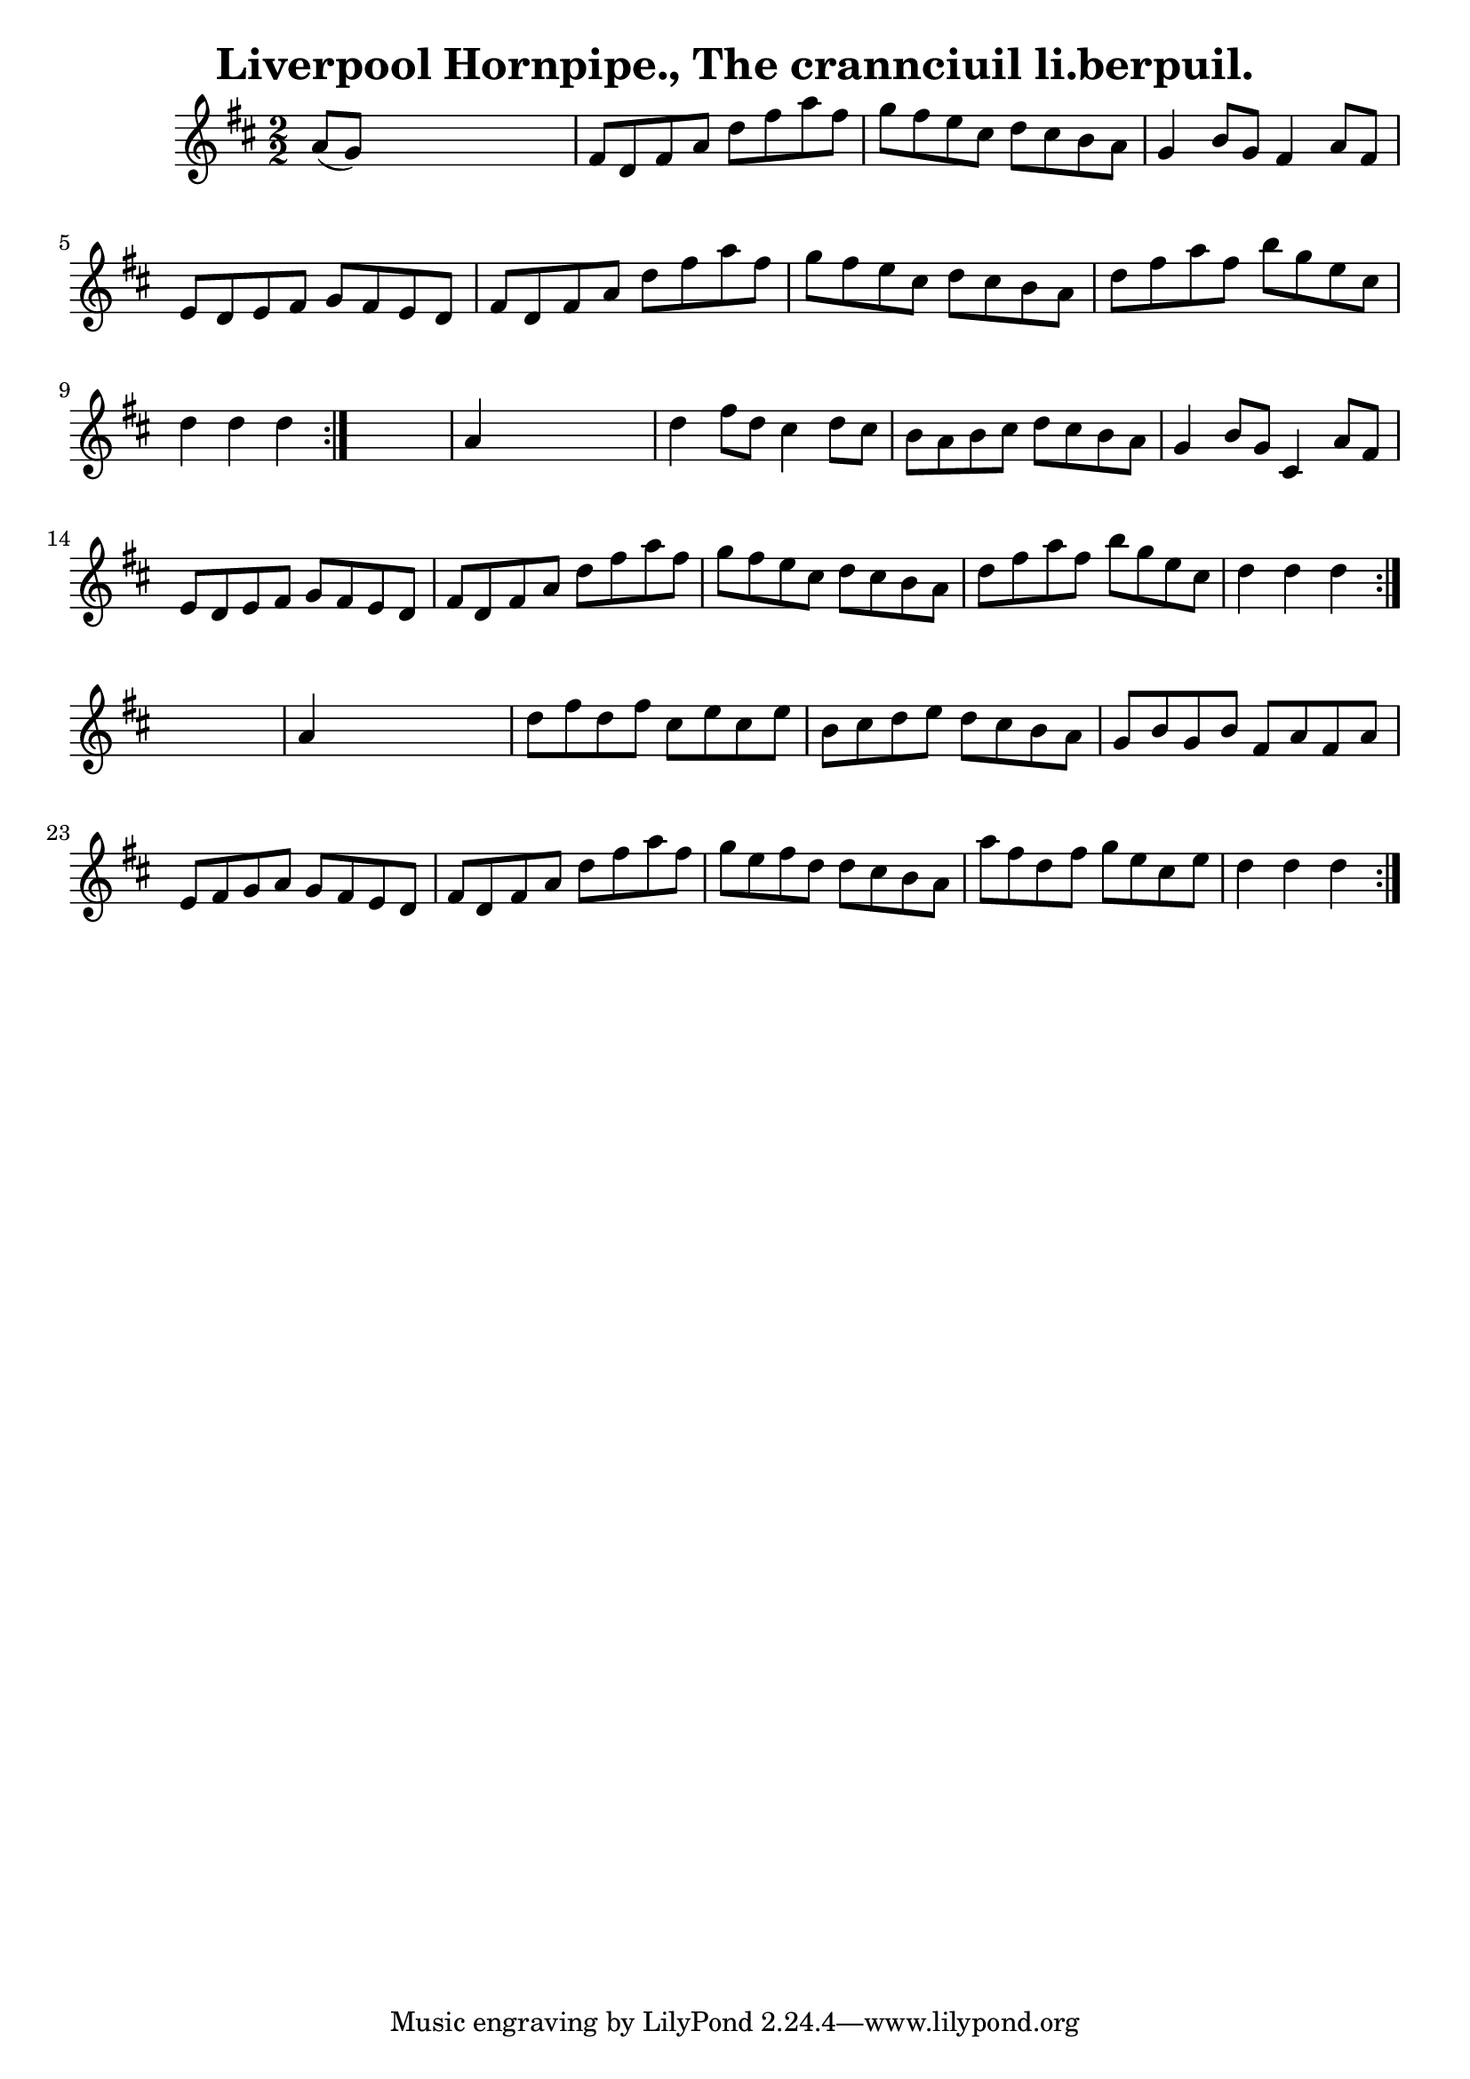 
\version "2.16.2"
% automatically converted by musicxml2ly from xml/1565_bh.xml

%% additional definitions required by the score:
\language "english"


\header {
    encoder = "abc2xml version 63"
    encodingdate = "2015-01-25"
    title = "Liverpool Hornpipe., The
crannciuil li.berpuil."
    }

\layout {
    \context { \Score
        autoBeaming = ##f
        }
    }
PartPOneVoiceOne =  \relative a' {
    \repeat volta 2 {
        \repeat volta 2 {
            \repeat volta 2 {
                \key d \major \numericTimeSignature\time 2/2 a8 ( [ g8 )
                ] s2. | % 2
                fs8 [ d8 fs8 a8 ] d8 [ fs8 a8 fs8 ] | % 3
                g8 [ fs8 e8 cs8 ] d8 [ cs8 b8 a8 ] | % 4
                g4 b8 [ g8 ] fs4 a8 [ fs8 ] | % 5
                e8 [ d8 e8 fs8 ] g8 [ fs8 e8 d8 ] | % 6
                fs8 [ d8 fs8 a8 ] d8 [ fs8 a8 fs8 ] | % 7
                g8 [ fs8 e8 cs8 ] d8 [ cs8 b8 a8 ] | % 8
                d8 [ fs8 a8 fs8 ] b8 [ g8 e8 cs8 ] | % 9
                d4 d4 d4 }
            s4 | \barNumberCheck #10
            a4 s2. | % 11
            d4 fs8 [ d8 ] cs4 d8 [ cs8 ] | % 12
            b8 [ a8 b8 cs8 ] d8 [ cs8 b8 a8 ] | % 13
            g4 b8 [ g8 ] cs,4 a'8 [ fs8 ] | % 14
            e8 [ d8 e8 fs8 ] g8 [ fs8 e8 d8 ] | % 15
            fs8 [ d8 fs8 a8 ] d8 [ fs8 a8 fs8 ] | % 16
            g8 [ fs8 e8 cs8 ] d8 [ cs8 b8 a8 ] | % 17
            d8 [ fs8 a8 fs8 ] b8 [ g8 e8 cs8 ] | % 18
            d4 d4 d4 }
        s4 | % 19
        a4 s2. | \barNumberCheck #20
        d8 [ fs8 d8 fs8 ] cs8 [ e8 cs8 e8 ] | % 21
        b8 [ cs8 d8 e8 ] d8 [ cs8 b8 a8 ] | % 22
        g8 [ b8 g8 b8 ] fs8 [ a8 fs8 a8 ] | % 23
        e8 [ fs8 g8 a8 ] g8 [ fs8 e8 d8 ] | % 24
        fs8 [ d8 fs8 a8 ] d8 [ fs8 a8 fs8 ] | % 25
        g8 [ e8 fs8 d8 ] d8 [ cs8 b8 a8 ] | % 26
        a'8 [ fs8 d8 fs8 ] g8 [ e8 cs8 e8 ] | % 27
        d4 d4 d4 }
    }


% The score definition
\score {
    <<
        \new Staff <<
            \context Staff << 
                \context Voice = "PartPOneVoiceOne" { \PartPOneVoiceOne }
                >>
            >>
        
        >>
    \layout {}
    % To create MIDI output, uncomment the following line:
    %  \midi {}
    }

